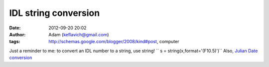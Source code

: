 IDL string conversion
#####################
:date: 2012-09-20 20:02
:author: Adam (keflavich@gmail.com)
:tags: http://schemas.google.com/blogger/2008/kind#post, computer

Just a reminder to me:
to convert an IDL number to a string, use string!
`` s = string(x,format='(F10.5)')``
Also, `Julian Date conversion`_

.. _Julian Date conversion: http://aa.usno.navy.mil/data/docs/JulianDate.php
